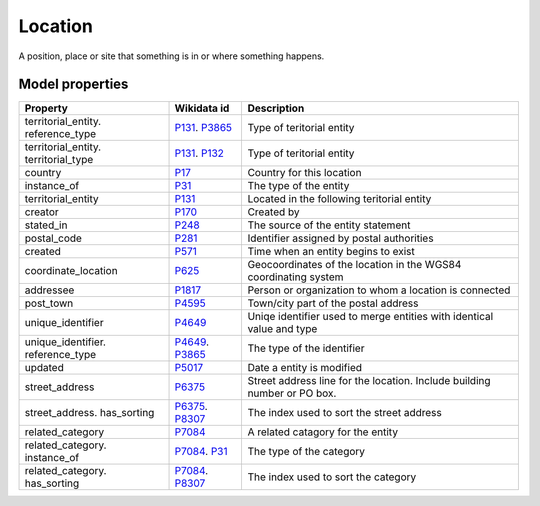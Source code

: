 .. _location:

========
Location
========
A position, place or site that something is in or where something happens.

Model properties
----------------

.. list-table::
   :header-rows: 1

   * - Property
     - Wikidata id
     - Description

   * - territorial_entity. reference_type
     - `P131 <https://www.wikidata.org/wiki/Property:P131>`_. `P3865 <https://www.wikidata.org/wiki/Property:P3865>`_
     - Type of teritorial entity

   * - territorial_entity. territorial_type
     - `P131 <https://www.wikidata.org/wiki/Property:P131>`_. `P132 <https://www.wikidata.org/wiki/Property:P132>`_
     - Type of teritorial entity

   * - country
     - `P17 <https://www.wikidata.org/wiki/Property:P17>`_
     - Country for this location

   * - instance_of
     - `P31 <https://www.wikidata.org/wiki/Property:P31>`_
     - The type of the entity

   * - territorial_entity
     - `P131 <https://www.wikidata.org/wiki/Property:P131>`_
     - Located in the following teritorial entity

   * - creator
     - `P170 <https://www.wikidata.org/wiki/Property:P170>`_
     - Created by

   * - stated_in
     - `P248 <https://www.wikidata.org/wiki/Property:P248>`_
     - The source of the entity statement

   * - postal_code
     - `P281 <https://www.wikidata.org/wiki/Property:P281>`_
     - Identifier assigned by postal authorities

   * - created
     - `P571 <https://www.wikidata.org/wiki/Property:P571>`_
     - Time when an entity begins to exist

   * - coordinate_location
     - `P625 <https://www.wikidata.org/wiki/Property:P625>`_
     - Geocoordinates of the location in the WGS84 coordinating system

   * - addressee
     - `P1817 <https://www.wikidata.org/wiki/Property:P1817>`_
     - Person or organization to whom a location is connected

   * - post_town
     - `P4595 <https://www.wikidata.org/wiki/Property:P4595>`_
     - Town/city part of the postal address

   * - unique_identifier
     - `P4649 <https://www.wikidata.org/wiki/Property:P4649>`_
     - Uniqe identifier used to merge entities with identical value and type

   * - unique_identifier. reference_type
     - `P4649 <https://www.wikidata.org/wiki/Property:P4649>`_. `P3865 <https://www.wikidata.org/wiki/Property:P3865>`_
     - The type of the identifier

   * - updated
     - `P5017 <https://www.wikidata.org/wiki/Property:P5017>`_
     - Date a entity is modified

   * - street_address
     - `P6375 <https://www.wikidata.org/wiki/Property:P6375>`_
     - Street address line for the location. Include building number or PO box.

   * - street_address. has_sorting
     - `P6375 <https://www.wikidata.org/wiki/Property:P6375>`_. `P8307 <https://www.wikidata.org/wiki/Property:P8307>`_
     - The index used to sort the street address

   * - related_category
     - `P7084 <https://www.wikidata.org/wiki/Property:P7084>`_
     - A related catagory for the entity

   * - related_category. instance_of
     - `P7084 <https://www.wikidata.org/wiki/Property:P7084>`_. `P31 <https://www.wikidata.org/wiki/Property:P31>`_
     - The type of the category

   * - related_category. has_sorting
     - `P7084 <https://www.wikidata.org/wiki/Property:P7084>`_. `P8307 <https://www.wikidata.org/wiki/Property:P8307>`_
     - The index used to sort the category
